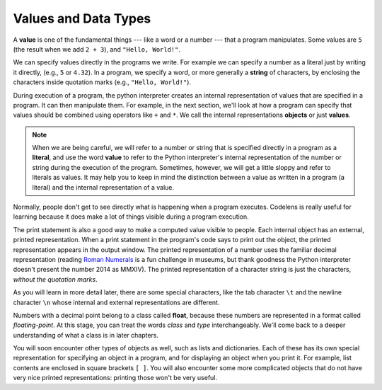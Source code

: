 ..  Copyright (C)  Brad Miller, David Ranum, Jeffrey Elkner, Peter Wentworth, Allen B. Downey, Chris
    Meyers, and Dario Mitchell.  Permission is granted to copy, distribute
    and/or modify this document under the terms of the GNU Free Documentation
    License, Version 1.3 or any later version published by the Free Software
    Foundation; with Invariant Sections being Forward, Prefaces, and
    Contributor List, no Front-Cover Texts, and no Back-Cover Texts.  A copy of
    the license is included in the section entitled "GNU Free Documentation
    License".

.. qnum::
   :prefix: data-2-
   :start: 1

Values and Data Types
---------------------

A **value** is one of the fundamental things --- like a word or a number --- that a program manipulates. 
Some values are ``5`` (the result when we add ``2 + 3``), and ``"Hello, World!"``.  

We can specify values directly in the programs we write. For example we can specify a number as a literal just by writing it directly, (e.g., ``5`` or ``4.32``). In a program, we specify a word, or more generally a **string** of characters, by enclosing the characters inside quotation marks (e.g., ``"Hello, World!"``).

During execution of a program, the python interpreter creates an internal representation of values that are specified in a program. It can then manipulate them. For example, in the next section, we'll look at how a program can specify that values should be combined using operators like ``+`` and ``*``. We call the internal representations **objects** or just **values**. 

.. note::
   When we are being careful, we will refer to a number or string that is specified directly in a program as a **literal**, and use the word **value** to refer to the Python interpreter's internal representation of the number or string during the execution of the program. Sometimes, however, we will get a little sloppy and refer to literals as values. It may help you to keep in mind the distinction between a value as written in a program (a literal) and the internal representation of a value.

Normally, people don't get to see directly what is happening when a program executes. Codelens is really useful for learning because it does make a lot of things visible during a program execution.

The print statement is also a good way to make a computed value visible to people. Each internal object has an external, printed representation. When a print statement in the program's code says to print out the object, the printed representation appears in the output window. The printed representation of a number uses the familiar decimal representation (reading `Roman Numerals <http://en.wikipedia.org/wiki/Roman_numerals>`_ is a fun challenge in museums, but thank goodness the Python interpreter doesn't present the number 2014 as MMXIV). The printed representation of a character string is just the characters, *without the quotation marks*.

.. activecode:: ac2_2_1
    :nocanvas:

    print(3.2)
    print("Hello, World!")

As you will learn in more detail later, there are some special characters, like the tab character ``\t`` and the newline character ``\n`` whose internal and external representations are different.

.. activecode:: ac2_2_2
    :nocanvas:

    print("Two tabs after this\tand then newlines\n\nand that's all")

Numbers with a decimal point belong to a class
called **float**, because these numbers are represented in a format called
*floating-point*.  At this stage, you can treat the words *class* and *type*
interchangeably.  We'll come back to a deeper understanding of what a class
is in later chapters.

You will soon encounter other types of objects as well, such as lists and dictionaries. Each of these has its own special representation for specifying an object in a program, and for displaying an object when you print it. For example, list contents are enclosed in square brackets ``[ ]``. You will also encounter some more complicated objects that do not have very nice printed representations: printing those won't be very useful.
